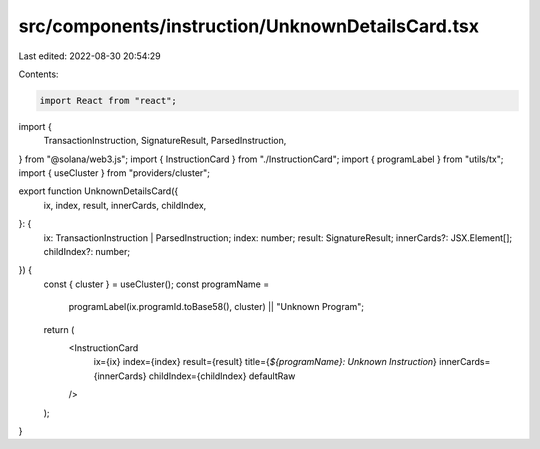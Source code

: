 src/components/instruction/UnknownDetailsCard.tsx
=================================================

Last edited: 2022-08-30 20:54:29

Contents:

.. code-block:: tsx

    import React from "react";
import {
  TransactionInstruction,
  SignatureResult,
  ParsedInstruction,
} from "@solana/web3.js";
import { InstructionCard } from "./InstructionCard";
import { programLabel } from "utils/tx";
import { useCluster } from "providers/cluster";

export function UnknownDetailsCard({
  ix,
  index,
  result,
  innerCards,
  childIndex,
}: {
  ix: TransactionInstruction | ParsedInstruction;
  index: number;
  result: SignatureResult;
  innerCards?: JSX.Element[];
  childIndex?: number;
}) {
  const { cluster } = useCluster();
  const programName =
    programLabel(ix.programId.toBase58(), cluster) || "Unknown Program";
  return (
    <InstructionCard
      ix={ix}
      index={index}
      result={result}
      title={`${programName}: Unknown Instruction`}
      innerCards={innerCards}
      childIndex={childIndex}
      defaultRaw
    />
  );
}


